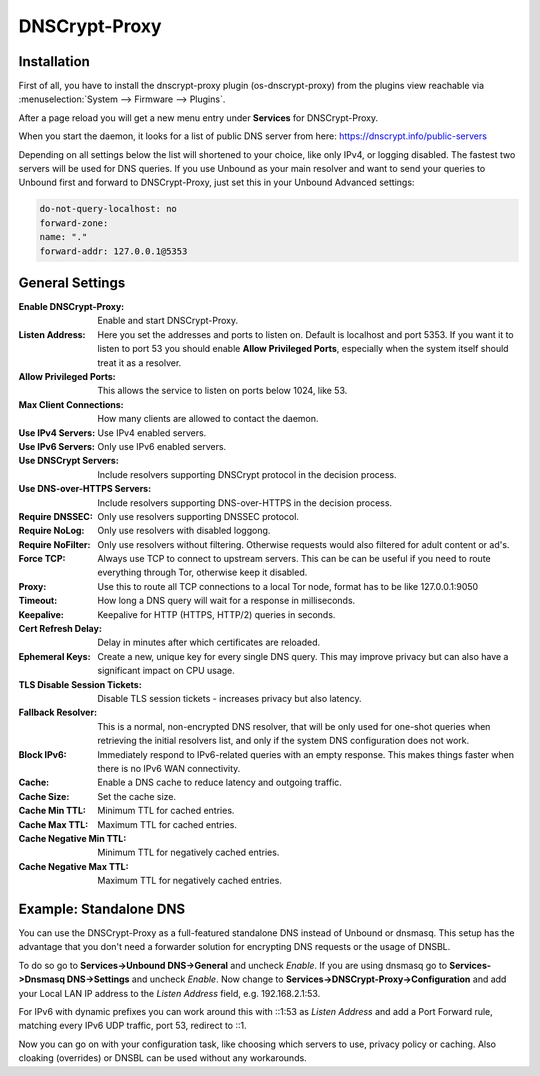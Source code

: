 ==============
DNSCrypt-Proxy
==============

------------
Installation
------------

First of all, you have to install the dnscrypt-proxy plugin (os-dnscrypt-proxy) from the plugins view
reachable via :menuselection:`System --> Firmware --> Plugins`.

After a page reload you will get a new menu entry under **Services** for DNSCrypt-Proxy. 

When you start the daemon, it looks for a list of public DNS server from here:
https://dnscrypt.info/public-servers

Depending on all settings below the list will shortened to your choice, like only IPv4, or logging disabled.
The fastest two servers will be used for DNS queries. If you use Unbound as your main resolver and want to
send your queries to Unbound first and forward to DNSCrypt-Proxy, just set this in your Unbound Advanced
settings:

.. code-block:: sh

    do-not-query-localhost: no
    forward-zone:
    name: "."
    forward-addr: 127.0.0.1@5353

----------------
General Settings
----------------

:Enable DNSCrypt-Proxy:
    Enable and start DNSCrypt-Proxy.
:Listen Address:
    Here you set the addresses and ports to listen on. Default is localhost and port 5353.
    If you want it to listen to port 53 you should enable **Allow Privileged Ports**, especially
    when the system itself should treat it as a resolver. 
:Allow Privileged Ports:
    This allows the service to listen on ports below 1024, like 53.
:Max Client Connections:
    How many clients are allowed to contact the daemon.
:Use IPv4 Servers:
    Use IPv4 enabled servers.
:Use IPv6 Servers:
    Only use IPv6 enabled servers.
:Use DNSCrypt Servers:
    Include resolvers supporting DNSCrypt protocol in the decision process.
:Use DNS-over-HTTPS Servers:
    Include resolvers supporting DNS-over-HTTPS in the decision process.
:Require DNSSEC:
    Only use resolvers supporting DNSSEC protocol.
:Require NoLog:
    Only use resolvers with disabled loggong.
:Require NoFilter:
    Only use resolvers without filtering. Otherwise requests would also filtered for adult content or ad's.
:Force TCP:
    Always use TCP to connect to upstream servers. This can be can be useful if you need to route everything
    through Tor, otherwise keep it disabled.
:Proxy:
    Use this to route all TCP connections to a local Tor node, format has to be like 127.0.0.1:9050
:Timeout:
    How long a DNS query will wait for a response in milliseconds.
:Keepalive:
    Keepalive for HTTP (HTTPS, HTTP/2) queries in seconds.
:Cert Refresh Delay:
    Delay in minutes after which certificates are reloaded.
:Ephemeral Keys:
    Create a new, unique key for every single DNS query. This may improve privacy but can also have a
    significant impact on CPU usage.
:TLS Disable Session Tickets:
    Disable TLS session tickets - increases privacy but also latency.
:Fallback Resolver:
    This is a normal, non-encrypted DNS resolver, that will be only used for one-shot queries when
    retrieving the initial resolvers list, and only if the system DNS configuration does not work.
:Block IPv6:
    Immediately respond to IPv6-related queries with an empty response. 
    This makes things faster when there is no IPv6 WAN connectivity.
:Cache:
    Enable a DNS cache to reduce latency and outgoing traffic.
:Cache Size:
    Set the cache size.
:Cache Min TTL:
    Minimum TTL for cached entries.
:Cache Max TTL:
    Maximum TTL for cached entries.
:Cache Negative Min TTL:
    Minimum TTL for negatively cached entries.
:Cache Negative Max TTL:
    Maximum TTL for negatively cached entries.

-----------------------
Example: Standalone DNS
-----------------------

You can use the DNSCrypt-Proxy as a full-featured standalone DNS instead of Unbound or dnsmasq.
This setup has the advantage that you don't need a forwarder solution for encrypting DNS requests
or the usage of DNSBL. 

To do so go to **Services->Unbound DNS->General** and uncheck *Enable*. If you are using dnsmasq
go to **Services->Dnsmasq DNS->Settings** and uncheck *Enable*. Now change to **Services->DNSCrypt-Proxy->Configuration**
and add your Local LAN IP address to the *Listen Address* field, e.g. 192.168.2.1:53. 

For IPv6 with dynamic prefixes you can work around this with ::1:53 as *Listen Address* and add
a Port Forward rule, matching every IPv6 UDP traffic, port 53, redirect to ::1.

Now you can go on with your configuration task, like choosing which servers to use, privacy policy or caching.
Also cloaking (overrides) or DNSBL can be used without any workarounds.

